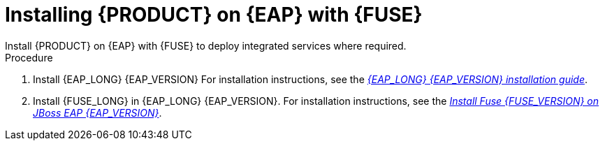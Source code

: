 [id='installing-on-fuse-eap']
= Installing {PRODUCT} on {EAP} with {FUSE}
Install {PRODUCT} on {EAP} with {FUSE} to deploy integrated services where required.

.Procedure
. Install {EAP_LONG} {EAP_VERSION} For installation instructions, see the  https://access.redhat.com/documentation/en-us/red_hat_jboss_enterprise_application_platform/{EAP_VERSION}/html-single/installation_guide/[_{EAP_LONG} {EAP_VERSION} installation guide_].
. Install {FUSE_LONG} in {EAP_LONG} {EAP_VERSION}. For installation instructions, see the  https://access.redhat.com/documentation/en-us/red_hat_fuse/{EAP_VERSION}/html-single/installing_on_jboss_eap/[_Install Fuse {FUSE_VERSION} on JBoss EAP {EAP_VERSION}_]. 
